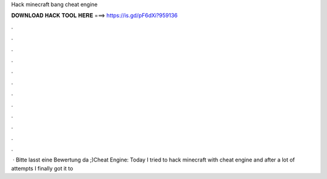 Hack minecraft bang cheat engine

𝐃𝐎𝐖𝐍𝐋𝐎𝐀𝐃 𝐇𝐀𝐂𝐊 𝐓𝐎𝐎𝐋 𝐇𝐄𝐑𝐄 ===> https://is.gd/pF6dXi?959136

.

.

.

.

.

.

.

.

.

.

.

.

 · Bitte lasst eine Bewertung da ;)Cheat Engine:  Today I tried to hack minecraft with cheat engine and after a lot of attempts I finally got it to 